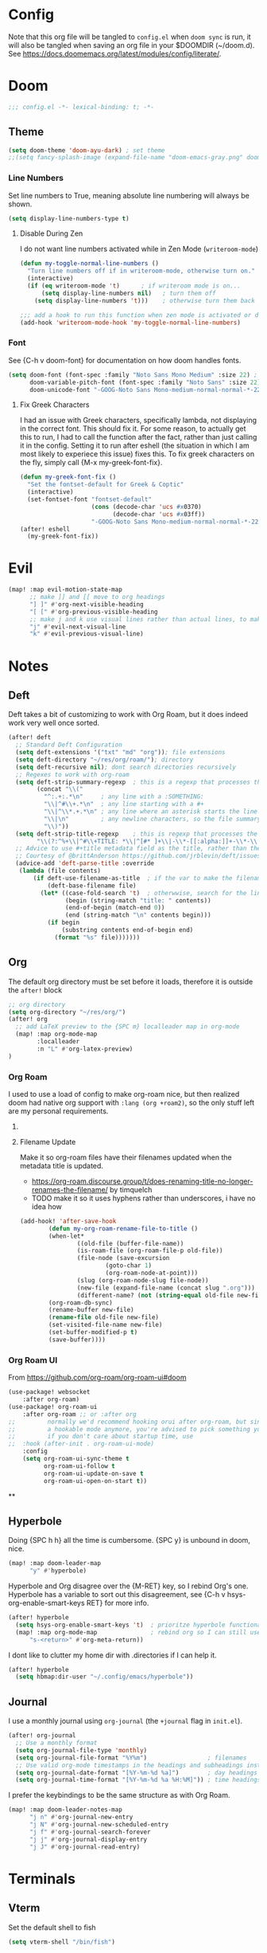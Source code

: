 * Config
Note that this org file will be tangled to ~config.el~ when ~doom sync~ is run, it will also be tangled when saving an org file in your $DOOMDIR (~/doom.d). See [[https://docs.doomemacs.org/latest/modules/config/literate/]].

* Doom
#+begin_src emacs-lisp
;;; config.el -*- lexical-binding: t; -*-
#+end_src
** Theme
#+begin_src emacs-lisp
(setq doom-theme 'doom-ayu-dark) ; set theme
;;(setq fancy-splash-image (expand-file-name "doom-emacs-gray.png" doom-user-dir)) ;  set splash image
#+end_src

*** Line Numbers
Set line numbers to True, meaning absolute line numbering will always be shown.
#+begin_src emacs-lisp
(setq display-line-numbers-type t)
#+end_src

**** Disable During Zen
I do not want line numbers activated while in Zen Mode (=writeroom-mode=)
#+begin_src emacs-lisp
(defun my-toggle-normal-line-numbers ()
  "Turn line numbers off if in writeroom-mode, otherwise turn on."
  (interactive)
  (if (eq writeroom-mode 't)      ; if writeroom mode is on...
      (setq display-line-numbers nil)   ; turn them off
    (setq display-line-numbers 't)))    ; otherwise turn them back on again

;;; add a hook to run this function when zen mode is activated or deactivated
(add-hook 'writeroom-mode-hook 'my-toggle-normal-line-numbers)
#+end_src
*** Font
See {C-h v doom-font} for documentation on how doom handles fonts.
#+begin_src emacs-lisp
(setq doom-font (font-spec :family "Noto Sans Mono Medium" :size 22) ; set defaut font
      doom-variable-pitch-font (font-spec :family "Noto Sans" :size 22) ; set variable width font
      doom-unicode-font "-GOOG-Noto Sans Mono-medium-normal-normal-*-22-*-*-*-*-0-iso10646-1") ; set unicode font
#+end_src
**** Fix Greek Characters
I had an issue with Greek characters, specifically lambda, not displaying in the correct font. This should fix it.
For some reason, to actually get this to run, I had to call the function after the fact, rather than just calling it in the config. Setting it to run after eshell (the situation in which I am most likely to experiece this issue) fixes this.
To fix greek characters on the fly, simply call {M-x my-greek-font-fix}.
#+begin_src emacs-lisp
(defun my-greek-font-fix ()
  "Set the fontset-default for Greek & Coptic"
  (interactive)
  (set-fontset-font "fontset-default"
                    (cons (decode-char 'ucs #x0370)
                          (decode-char 'ucs #x03ff))
                    "-GOOG-Noto Sans Mono-medium-normal-normal-*-22-*-*-*-*-0-iso10646-1")) ;; λe
(after! eshell
  (my-greek-font-fix))
#+end_src
* Evil
#+begin_src emacs-lisp
(map! :map evil-motion-state-map
      ;; make ]] and [[ move to org headings
      "] ]" #'org-next-visible-heading
      "[ [" #'org-previous-visible-heading
      ;; make j and k use visual lines rather than actual lines, to make line wrap easier to navigate through
      "j" #'evil-next-visual-line
      "k" #'evil-previous-visual-line)
#+end_src

* Notes
** Deft
Deft takes a bit of customizing to work with Org Roam, but it does indeed work very well once sorted.
#+begin_src emacs-lisp
(after! deft
  ;; Standard Deft Configuration
  (setq deft-extensions '("txt" "md" "org")); file extensions
  (setq deft-directory "~/res/org/roam/"); directory
  (setq deft-recursive nil); dont search directories recursively
  ;; Regexes to work with org-roam
  (setq deft-strip-summary-regexp  ; this is a regexp that processes the "file summary", so ugly metadata doesnt get displayed in the file preview
        (concat "\\("
          "^:.+:.*\n"     ; any line with a :SOMETHING:
          "\\|^#\\+.*\n"  ; any line starting with a #+
          "\\|^\\*.+.*\n" ; any line where an asterisk starts the line
          "\\|\n"         ; any newline characters, so the file summary stays on a single line
          "\\)"))
  (setq deft-strip-title-regexp    ; this is regexp that processes the title, so similar metadata is hidden, otherwise the title would always be #+title: Title
        "\\(?:^%+\\|^#\\+TITLE: *\\|^[#* ]+\\|-\\*-[[:alpha:]]+-\\*-\\|^title:[ ]*\\|#+$\\)")
  ;; Advice to use #+title metadata field as the title, rather than the first line as it is by default
  ;; Courtesy of @brittAnderson https://github.com/jrblevin/deft/issues/75#issuecomment-919578769
  (advice-add 'deft-parse-title :override
   (lambda (file contents)
       (if deft-use-filename-as-title  ; if the var to make the filename the title is true, do so
           (deft-base-filename file)
         (let* ((case-fold-search 't)  ; otherwwise, search for the line with "title:" in it
                (begin (string-match "title: " contents))
                (end-of-begin (match-end 0))
                (end (string-match "\n" contents begin)))
           (if begin
               (substring contents end-of-begin end)
             (format "%s" file)))))))
#+end_src
** Org
The default org directory must be set before it loads, therefore it is outside the ~after!~ block
#+begin_src emacs-lisp
;; org directory
(setq org-directory "~/res/org/")
(after! org
  ;; add LaTeX preview to the {SPC m} localleader map in org-mode
  (map! :map org-mode-map
        :localleader
        :n "L" #'org-latex-preview)
)
#+end_src

*** Org Roam
I used to use a load of config to make org-roam nice, but then realized doom had native org support with ~:lang (org +roam2)~, so the only stuff left are my personal requirements.
**** COMMENT Capture Templates
These are my personal org-roam capture templates. One day I'd like to separate capturing from notetaking, and perhaps fullscreen and customize the roam capture menu.
#+begin_src emacs-lisp
(setq org-roam-capture-templates
      '(("d" "default" plain
      "%?"
      :if-new (file+head "${slug}.org" "${title}\n#+date: %U\n#+filetags: :\n")
      :unnarrowed t)))
#+end_src
**** Filename Update
Make it so org-roam files have their filenames updated when the metadata title is updated.
- [[https://org-roam.discourse.group/t/does-renaming-title-no-longer-renames-the-filename/]] by timquelch
- TODO make it so it uses hyphens rather than underscores, i have no idea how
#+begin_src emacs-lisp
(add-hook! 'after-save-hook                                               ; Run this function upon saving
        (defun my-org-roam-rename-file-to-title ()                        ; Define function
        (when-let*
                ((old-file (buffer-file-name))
                (is-roam-file (org-roam-file-p old-file))
                (file-node (save-excursion
                        (goto-char 1)
                        (org-roam-node-at-point)))
                (slug (org-roam-node-slug file-node))
                (new-file (expand-file-name (concat slug ".org")))
                (different-name? (not (string-equal old-file new-file))))
        (org-roam-db-sync)                                                ; Sync the db
        (rename-buffer new-file)                                          ; Rename the buffer
        (rename-file old-file new-file)                                   ; Rename the file
        (set-visited-file-name new-file)                                  ; Set visited file name
        (set-buffer-modified-p t)                                         ; Set buffer modified
        (save-buffer))))                                                  ; Save
#+end_src
*** Org Roam UI
From [[https://github.com/org-roam/org-roam-ui#doom]]
#+begin_src emacs-lisp
(use-package! websocket
    :after org-roam)
(use-package! org-roam-ui
    :after org-roam ;; or :after org
;;         normally we'd recommend hooking orui after org-roam, but since org-roam does not have
;;         a hookable mode anymore, you're advised to pick something yourself
;;         if you don't care about startup time, use
;;  :hook (after-init . org-roam-ui-mode)
    :config
    (setq org-roam-ui-sync-theme t
          org-roam-ui-follow t
          org-roam-ui-update-on-save t
          org-roam-ui-open-on-start t))
#+end_src
**
**  Hyperbole
Doing {SPC h h} all the time is cumbersome. {SPC y} is unbound in doom, nice.
#+begin_src emacs-lisp
(map! :map doom-leader-map
      "y" #'hyperbole)
#+end_src
Hyperbole and Org disagree over the {M-RET} key, so I rebind Org's one. Hyperbole has a variable to sort out this disagreement, see {C-h v hsys-org-enable-smart-keys RET} for more info.
#+begin_src emacs-lisp
(after! hyperbole
  (setq hsys-org-enable-smart-keys 't)  ; prioritze hyperbole functionality completely over org
  (map! :map org-mode-map               ; rebind org so I can still use it even when on a hyperbole button
      "s-<return>" #'org-meta-return))
#+end_src
I dont like to clutter my home dir with .directories if I can help it.
#+begin_src emacs-lisp
(after! hyperbole
  (setq hbmap:dir-user "~/.config/emacs/hyperbole"))
#+end_src
** Journal
I use a monthly journal using =org-journal= (the ~+journal~ flag in =init.el=).
#+begin_src emacs-lisp
(after! org-journal
  ;; Use a monthly format
  (setq org-journal-file-type 'monthly)
  (setq org-journal-file-format "%Y%m")                 ; filenames
  ;; Use valid org-mode timestamps in the headings and subheadings instead of plaintext dates and times
  (setq org-journal-date-format "[%Y-%m-%d %a]")        ; day headings
  (setq org-journal-time-format "[%Y-%m-%d %a %H:%M]")) ; time headings
#+end_src
I prefer the keybindings to be the same structure as with Org Roam.
#+begin_src emacs-lisp
(map! :map doom-leader-notes-map
      "j n" #'org-journal-new-entry
      "j N" #'org-journal-new-scheduled-entry
      "j f" #'org-journal-search-forever
      "j j" #'org-journal-display-entry
      "j J" #'org-journal-read-entry)

#+end_src
* Terminals
** Vterm
Set the default shell to fish
#+begin_src emacs-lisp
(setq vterm-shell "/bin/fish")
#+end_src
** Eshell
There's this cool thing called Smart Shell where your cursor gets put on the command you just executed rather than at the new prompt, meaning:
- You can read the output of the executed command from the top down
- You can use arrow keys to change parts of the command and reexecute the improved one
- You can start typing to begin a new command
Janky, needs some polish for working with evil and company, but useful in some situations
[[https://www.masteringemacs.org/article/complete-guide-mastering-eshell]]
[[https://reddit.com/r/emacs/comments/cyu4is]]
#+begin_src emacs-lisp
;;(add-to-list 'load-path "~/.doom.d/lisp/")  ;; I cloned the em-smart.el to here in case
;;(require 'em-smart)  ;; this should make it work
;;(add-to-list 'eshell-modules-list 'eshell-smart)  ;; or perhaps this is making it work and the rest is unnecessary
;; either way, it works and im not touching it in case it ceases to
#+end_src

* Other Misc Packages
** GNU APL Mode
Add ~gnu-apl-mode~'s keyboard to Doom's {SPC t} toggle menu.
#+begin_src emacs-lisp
(map! :map doom-leader-toggle-map
      "a" #'gnu-apl-show-keyboard) ; bind SPC t a to toggle the APL keyboard buffer
#+end_src
** Calc
Add Emac's ~calc~ to Doom's {SPC o} open menu.
#+begin_src emacs-lisp
(map! :map doom-leader-open-map
      "c" #'calc                   ; calc is cool
      "C" #'full-calc)             ; rpn 💪
#+end_src

** Which-Key?
#+begin_src emacs-lisp
(setq which-key-idle-delay 0.2)
#+end_src

** Hy
~hy-shell--interpreter-args~ is a list of arguments to pass to the Hy interpreter in a REPL like that created by ~run-hy~. By default, as set in =hy-shell.el=, it is set to ~'("--spy")~. This argument, as per ~$ hy --help~, tells the interpreter to "print equivalent Python code before executing". To disable this functionality, set it to nil.
#+begin_src emacs-lisp
;; (setq hy-shell--interpeter-args nil)
#+end_src
